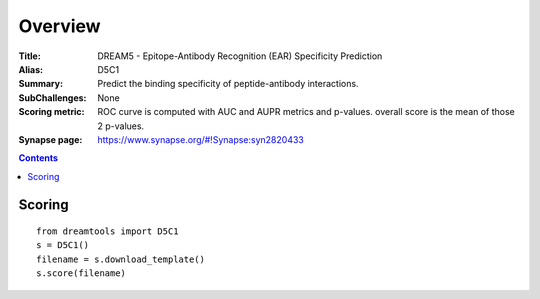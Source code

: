 
Overview
===========


:Title: DREAM5 - Epitope-Antibody Recognition (EAR) Specificity Prediction 
:Alias: D5C1
:Summary: Predict the binding specificity of peptide-antibody interactions. 
:SubChallenges: None
:Scoring metric: ROC curve is computed with AUC and AUPR metrics and p-values.
    overall score is the mean of those 2 p-values.
:Synapse page: https://www.synapse.org/#!Synapse:syn2820433


.. contents::


Scoring
---------

::

    from dreamtools import D5C1
    s = D5C1()
    filename = s.download_template() 
    s.score(filename) 


